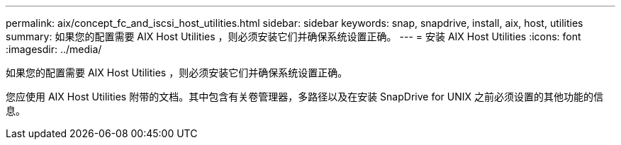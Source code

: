 ---
permalink: aix/concept_fc_and_iscsi_host_utilities.html 
sidebar: sidebar 
keywords: snap, snapdrive, install, aix, host, utilities 
summary: 如果您的配置需要 AIX Host Utilities ，则必须安装它们并确保系统设置正确。 
---
= 安装 AIX Host Utilities
:icons: font
:imagesdir: ../media/


[role="lead"]
如果您的配置需要 AIX Host Utilities ，则必须安装它们并确保系统设置正确。

您应使用 AIX Host Utilities 附带的文档。其中包含有关卷管理器，多路径以及在安装 SnapDrive for UNIX 之前必须设置的其他功能的信息。
